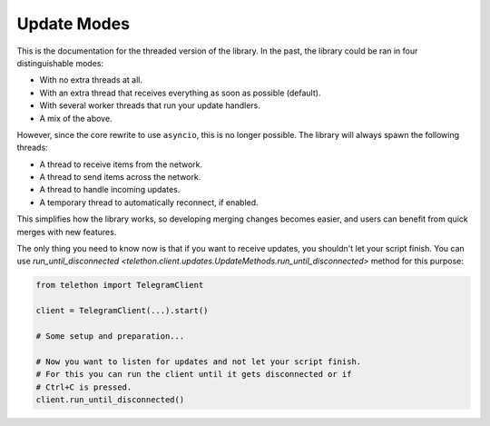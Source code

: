 .. _update-modes:

============
Update Modes
============

This is the documentation for the threaded version of the library.
In the past, the library could be ran in four distinguishable modes:

- With no extra threads at all.
- With an extra thread that receives everything as soon as possible (default).
- With several worker threads that run your update handlers.
- A mix of the above.

However, since the core rewrite to use ``asyncio``, this is no longer
possible. The library will always spawn the following threads:

- A thread to receive items from the network.
- A thread to send items across the network.
- A thread to handle incoming updates.
- A temporary thread to automatically reconnect, if enabled.

This simplifies how the library works, so developing merging changes
becomes easier, and users can benefit from quick merges with new features.

The only thing you need to know now is that if you want to receive updates,
you shouldn't let your script finish. You can use `run_until_disconnected
<telethon.client.updates.UpdateMethods.run_until_disconnected>` method for
this purpose:

.. code-block:: python

    from telethon import TelegramClient

    client = TelegramClient(...).start()

    # Some setup and preparation...

    # Now you want to listen for updates and not let your script finish.
    # For this you can run the client until it gets disconnected or if
    # Ctrl+C is pressed.
    client.run_until_disconnected()
